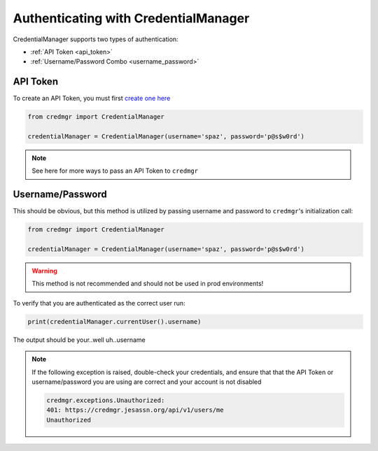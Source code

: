 .. _auth:

Authenticating with CredentialManager
======================================

CredentialManager supports two types of authentication:

* :ref:`API Token <api_token>`
* :ref:`Username/Password Combo <username_password>`

.. _api_token:

API Token
---------

To create an API Token, you must first `create one here <https://credmgr.jesassn.org/api_tokens/>`_

.. code-block:: python

    from credmgr import CredentialManager

    credentialManager = CredentialManager(username='spaz', password='p@s$w0rd')

.. note:: See here for more ways to pass an API Token to ``credmgr``

.. _username_password:

Username/Password
-----------------

This should be obvious, but this method is utilized by passing username and password to ``credmgr``'s initialization call:

.. code-block:: python

    from credmgr import CredentialManager

    credentialManager = CredentialManager(username='spaz', password='p@s$w0rd')


.. warning:: This method is not recommended and should not be used in prod environments!

To verify that you are authenticated as the correct user run:

.. code-block:: python

       print(credentialManager.currentUser().username)

The output should be your..well uh..username

.. note:: If the following exception is raised, double-check your credentials,
          and ensure that that the API Token or username/password you are using
          are correct and your account is not disabled

          .. code::

                credmgr.exceptions.Unauthorized:
                401: https://credmgr.jesassn.org/api/v1/users/me
                Unauthorized
